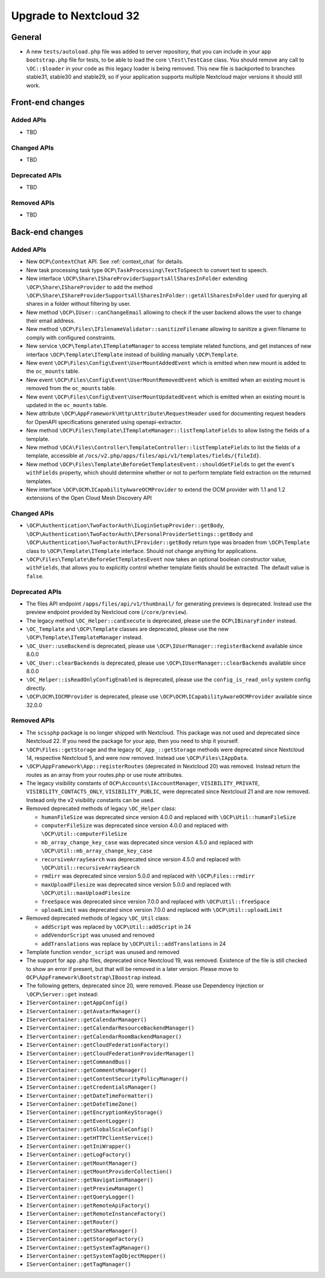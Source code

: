 =======================
Upgrade to Nextcloud 32
=======================

General
-------

- A new ``tests/autoload.php`` file was added to server repository, that you can include in your app ``bootstrap.php`` file for tests, to be able to load the core ``\Test\TestCase`` class. You should remove any call to ``\OC::$loader`` in your code as this legacy loader is being removed. This new file is backported to branches stable31, stable30 and stable29, so if your application supports multiple Nextcloud major versions it should still work.

Front-end changes
-----------------

Added APIs
^^^^^^^^^^

- TBD

Changed APIs
^^^^^^^^^^^^

- TBD

Deprecated APIs
^^^^^^^^^^^^^^^

- TBD

Removed APIs
^^^^^^^^^^^^

- TBD

Back-end changes
----------------

Added APIs
^^^^^^^^^^

- New ``OCP\ContextChat`` API. See :ref:`context_chat` for details.
- New task processing task type ``OCP\TaskProcessing\TextToSpeech`` to convert text to speech.
- New interface ``\OCP\Share\IShareProviderSupportsAllSharesInFolder`` extending ``\OCP\Share\IShareProvider`` to add the method ``\OCP\Share\IShareProviderSupportsAllSharesInFolder::getAllSharesInFolder`` used for querying all shares in a folder without filtering by user.
- New method ``\OCP\IUser::canChangeEmail`` allowing to check if the user backend allows the user to change their email address.
- New method ``\OCP\Files\IFilenameValidator::sanitizeFilename`` allowing to sanitize a given filename to comply with configured constraints.
- New service ``\OCP\Template\ITemplateManager`` to access template related functions, and get instances of new interface  ``\OCP\Template\ITemplate`` instead of building manually ``\OCP\Template``.
- New event ``\OCP\Files\Config\Event\UserMountAddedEvent`` which is emitted when new mount is added to the ``oc_mounts`` table.
- New event ``\OCP\Files\Config\Event\UserMountRemovedEvent`` which is emitted when an existing mount is removed from the ``oc_mounts`` table.
- New event ``\OCP\Files\Config\Event\UserMountUpdatedEvent`` which is emitted when an existing mount is updated in the ``oc_mounts`` table.
- New attribute ``\OCP\AppFramework\Http\Attribute\RequestHeader`` used for documenting request headers for OpenAPI specifications generated using openapi-extractor.
- New method ``\OCP\Files\Template\ITemplateManager::listTemplateFields`` to allow listing the fields of a template.
- New method ``\OCA\Files\Controller\TemplateController::listTemplateFields`` to list the fields of a template, accessible at ``/ocs/v2.php/apps/files/api/v1/templates/fields/{fileId}``.
- New method ``\OCP\Files\Template\BeforeGetTemplatesEvent::shouldGetFields`` to get the event's ``withFields`` property, which should determine whether or not to perform template field extraction on the returned templates.
- New interface ``\OCP\OCM\ICapabilityAwareOCMProvider`` to extend the OCM provider with 1.1 and 1.2 extensions of the Open Cloud Mesh Discovery API

Changed APIs
^^^^^^^^^^^^

- ``\OCP\Authentication\TwoFactorAuth\ILoginSetupProvider::getBody``, ``\OCP\Authentication\TwoFactorAuth\IPersonalProviderSettings::getBody`` and ``\OCP\Authentication\TwoFactorAuth\IProvider::getBody`` return type was broaden from ``\OCP\Template`` class to ``\OCP\Template\ITemplate`` interface. Should not change anything for applications.
- ``\OCP\Files\Template\BeforeGetTemplatesEvent`` now takes an optional boolean constructor value, ``withFields``, that allows you to explicitly control whether template fields should be extracted. The default value is ``false``.

Deprecated APIs
^^^^^^^^^^^^^^^

- The files API endpoint ``/apps/files/api/v1/thumbnail/`` for generating previews is deprecated.
  Instead use the preview endpoint provided by Nextcloud core (``/core/preview``).
- The legacy method ``\OC_Helper::canExecute`` is deprecated, please use the ``OCP\IBinaryFinder`` instead.
- ``\OC_Template`` and ``\OCP\Template`` classes are deprecated, please use the new ``\OCP\Template\ITemplateManager`` instead.
- ``\OC_User::useBackend`` is deprecated, please use ``\OCP\IUserManager::registerBackend`` available since 8.0.0
- ``\OC_User::clearBackends`` is deprecated, please use ``\OCP\IUserManager::clearBackends`` available since 8.0.0
- ``\OC_Helper::isReadOnlyConfigEnabled`` is deprecated, please use the ``config_is_read_only`` system config directly.
- ``\OCP\OCM\IOCMProvider`` is deprecated, please use ``\OCP\OCM\ICapabilityAwareOCMProvider`` available since 32.0.0

Removed APIs
^^^^^^^^^^^^

- The ``scssphp`` package is no longer shipped with Nextcloud. This package was not used and deprecated since Nextcloud 22.
  If you need the package for your app, then you need to ship it yourself.
- ``\OCP\Files::getStorage`` and the legacy ``OC_App_::getStorage`` methods were deprecated since Nextcloud 14, respective Nextcloud 5, and were now removed.
  Instead use ``\OCP\Files\IAppData``.
- ``\OCP\AppFramework\App::registerRoutes`` (deprecated in Nextcloud 20) was removed. Instead return the routes as an array from your routes.php or use route attributes.
- The legacy visibility constants of ``OCP\Accounts\IAccountManager``,
  ``VISIBILITY_PRIVATE``, ``VISIBILITY_CONTACTS_ONLY``, ``VISIBILITY_PUBLIC``, were deprecated since Nextcloud 21 and are now removed.
  Instead only the v2 visibility constants can be used.
- Removed deprecated methods of legacy ``\OC_Helper`` class:

  - ``humanFileSize`` was deprecated since version 4.0.0 and replaced with ``\OCP\Util::humanFileSize``
  - ``computerFileSize`` was deprecated since version 4.0.0 and replaced with ``\OCP\Util::computerFileSize``
  - ``mb_array_change_key_case`` was deprecated since version 4.5.0 and replaced with ``\OCP\Util::mb_array_change_key_case``
  - ``recursiveArraySearch`` was deprecated since version 4.5.0 and replaced with ``\OCP\Util::recursiveArraySearch``
  - ``rmdirr`` was deprecated since version 5.0.0 and replaced with ``\OCP\Files::rmdirr``
  - ``maxUploadFilesize`` was deprecated since version 5.0.0 and replaced with ``\OCP\Util::maxUploadFilesize``
  - ``freeSpace`` was deprecated since version 7.0.0 and replaced with ``\OCP\Util::freeSpace``
  - ``uploadLimit`` was deprecated since version 7.0.0 and replaced with ``\OCP\Util::uploadLimit``

- Removed deprecated methods of legacy ``\OC_Util`` class:

  - ``addScript`` was replaced by ``\OCP\Util::addScript`` in 24
  - ``addVendorScript`` was unused and removed
  - ``addTranslations`` was replace by ``\OCP\Util::addTranslations`` in 24

- Template function ``vendor_script`` was unused and removed
- The support for ``app.php`` files, deprecated since Nextcloud 19, was removed. Existence of the file is still checked to show an error if present, but that will be removed in a later version. Please move to ``OCP\AppFramework\Bootstrap\IBoostrap`` instead.
- The following getters, deprecated since 20, were removed. Please use Dependency Injection or ``\OCP\Server::get`` instead:
- ``IServerContainer::getAppConfig()``
- ``IServerContainer::getAvatarManager()``
- ``IServerContainer::getCalendarManager()``
- ``IServerContainer::getCalendarResourceBackendManager()``
- ``IServerContainer::getCalendarRoomBackendManager()``
- ``IServerContainer::getCloudFederationFactory()``
- ``IServerContainer::getCloudFederationProviderManager()``
- ``IServerContainer::getCommandBus()``
- ``IServerContainer::getCommentsManager()``
- ``IServerContainer::getContentSecurityPolicyManager()``
- ``IServerContainer::getCredentialsManager()``
- ``IServerContainer::getDateTimeFormatter()``
- ``IServerContainer::getDateTimeZone()``
- ``IServerContainer::getEncryptionKeyStorage()``
- ``IServerContainer::getEventLogger()``
- ``IServerContainer::getGlobalScaleConfig()``
- ``IServerContainer::getHTTPClientService()``
- ``IServerContainer::getIniWrapper()``
- ``IServerContainer::getLogFactory()``
- ``IServerContainer::getMountManager()``
- ``IServerContainer::getMountProviderCollection()``
- ``IServerContainer::getNavigationManager()``
- ``IServerContainer::getPreviewManager()``
- ``IServerContainer::getQueryLogger()``
- ``IServerContainer::getRemoteApiFactory()``
- ``IServerContainer::getRemoteInstanceFactory()``
- ``IServerContainer::getRouter()``
- ``IServerContainer::getShareManager()``
- ``IServerContainer::getStorageFactory()``
- ``IServerContainer::getSystemTagManager()``
- ``IServerContainer::getSystemTagObjectMapper()``
- ``IServerContainer::getTagManager()``
